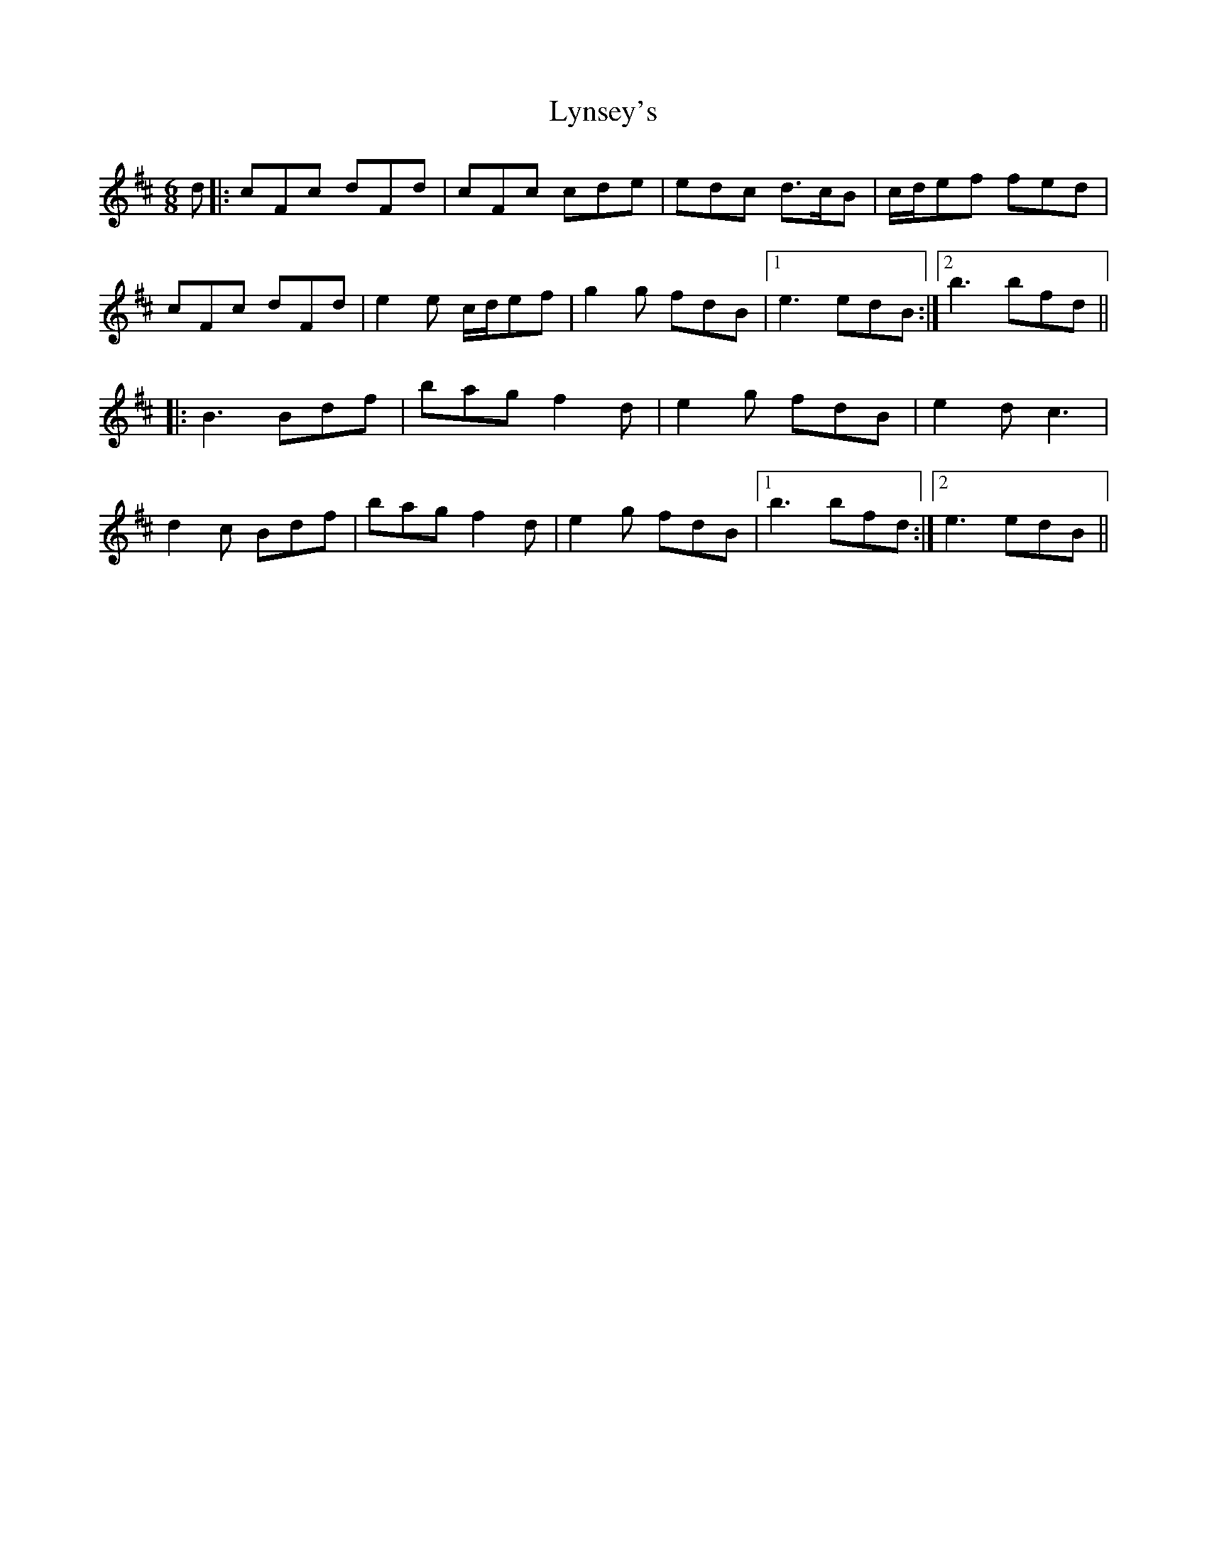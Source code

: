 X: 24596
T: Lynsey's
R: jig
M: 6/8
K: Bminor
d|:cFc dFd|cFc cde|edc d>cB|c/d/ef fed|
cFc dFd|e2e c/d/ef|g2g fdB|1 e3 edB:|2 b3 bfd||
|:B3 Bdf|bag f2d|e2g fdB|e2d c3|
d2c Bdf|bag f2d|e2g fdB|1 b3 bfd:|2 e3 edB||

